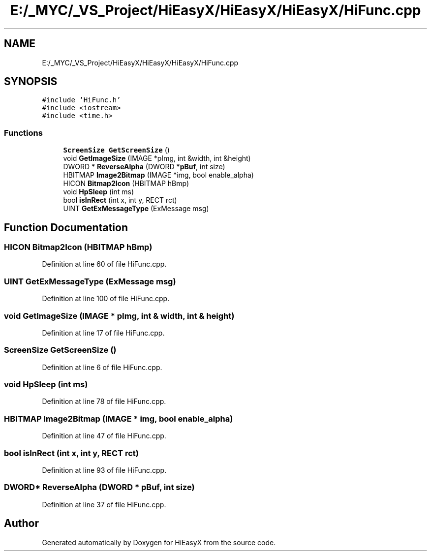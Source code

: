 .TH "E:/_MYC/_VS_Project/HiEasyX/HiEasyX/HiEasyX/HiFunc.cpp" 3 "Sat Aug 13 2022" "Version Ver0.2(alpha)" "HiEasyX" \" -*- nroff -*-
.ad l
.nh
.SH NAME
E:/_MYC/_VS_Project/HiEasyX/HiEasyX/HiEasyX/HiFunc.cpp
.SH SYNOPSIS
.br
.PP
\fC#include 'HiFunc\&.h'\fP
.br
\fC#include <iostream>\fP
.br
\fC#include <time\&.h>\fP
.br

.SS "Functions"

.in +1c
.ti -1c
.RI "\fBScreenSize\fP \fBGetScreenSize\fP ()"
.br
.ti -1c
.RI "void \fBGetImageSize\fP (IMAGE *pImg, int &width, int &height)"
.br
.ti -1c
.RI "DWORD * \fBReverseAlpha\fP (DWORD *\fBpBuf\fP, int size)"
.br
.ti -1c
.RI "HBITMAP \fBImage2Bitmap\fP (IMAGE *img, bool enable_alpha)"
.br
.ti -1c
.RI "HICON \fBBitmap2Icon\fP (HBITMAP hBmp)"
.br
.ti -1c
.RI "void \fBHpSleep\fP (int ms)"
.br
.ti -1c
.RI "bool \fBisInRect\fP (int x, int y, RECT rct)"
.br
.ti -1c
.RI "UINT \fBGetExMessageType\fP (ExMessage msg)"
.br
.in -1c
.SH "Function Documentation"
.PP 
.SS "HICON Bitmap2Icon (HBITMAP hBmp)"

.PP
Definition at line 60 of file HiFunc\&.cpp\&.
.SS "UINT GetExMessageType (ExMessage msg)"

.PP
Definition at line 100 of file HiFunc\&.cpp\&.
.SS "void GetImageSize (IMAGE * pImg, int & width, int & height)"

.PP
Definition at line 17 of file HiFunc\&.cpp\&.
.SS "\fBScreenSize\fP GetScreenSize ()"

.PP
Definition at line 6 of file HiFunc\&.cpp\&.
.SS "void HpSleep (int ms)"

.PP
Definition at line 78 of file HiFunc\&.cpp\&.
.SS "HBITMAP Image2Bitmap (IMAGE * img, bool enable_alpha)"

.PP
Definition at line 47 of file HiFunc\&.cpp\&.
.SS "bool isInRect (int x, int y, RECT rct)"

.PP
Definition at line 93 of file HiFunc\&.cpp\&.
.SS "DWORD* ReverseAlpha (DWORD * pBuf, int size)"

.PP
Definition at line 37 of file HiFunc\&.cpp\&.
.SH "Author"
.PP 
Generated automatically by Doxygen for HiEasyX from the source code\&.
